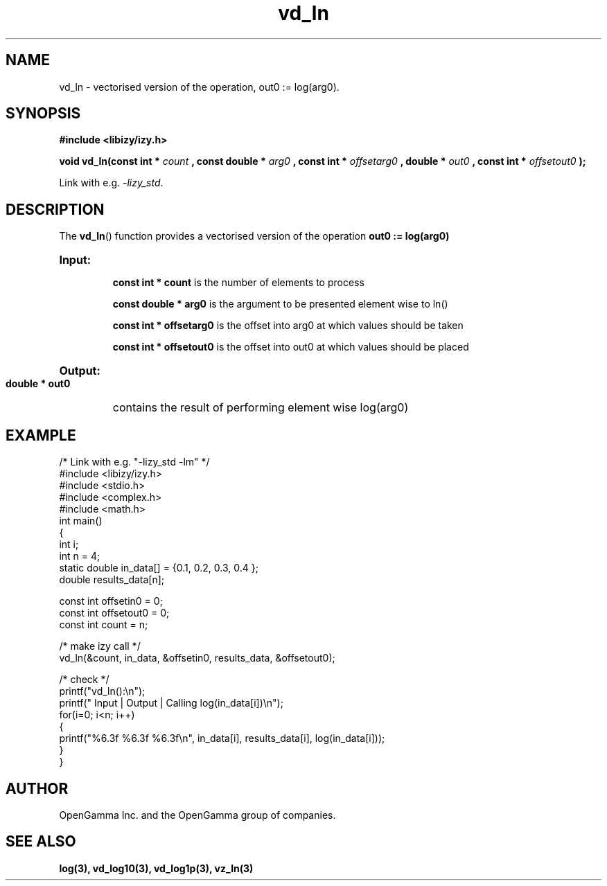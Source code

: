 .\" %%%LICENSE_START(APACHE_V2)
.\"
.\" Copyright (C) 2013 - present by OpenGamma Inc. and the OpenGamma group of companies
.\"
.\" Please see distribution for license.
.\"
.\" %%%LICENSE_END

.TH vd_ln 3  "15 Jul 2014" "version 0.1"
.SH NAME
vd_ln - vectorised version of the operation, out0 := log(arg0).
.SH SYNOPSIS
.B #include <libizy/izy.h>
.sp
.BI "void vd_ln(const int * "count
.BI ", const double * "arg0
.BI ", const int * "offsetarg0
.BI ", double * "out0
.BI ", const int * "offsetout0
.B ");"


Link with e.g. \fI\-lizy_std\fP.
.SH DESCRIPTION
The 
.BR vd_ln ()
function provides a vectorised version of the operation 
.B out0 := log(arg0)

.HP
.B Input:

.B "const int * count"
is the number of elements to process

.B "const double * arg0"
is the argument to be presented element wise to ln()

.B "const int * offsetarg0"
is the offset into arg0 at which values should be taken

.B "const int * offsetout0"
is the offset into out0 at which values should be placed

.HP
.BR Output:

.B "double * out0"
contains the result of performing element wise log(arg0)

.PP
.SH EXAMPLE
.nf
/* Link with e.g. "\-lizy_std \-lm" */
#include <libizy/izy.h>
#include <stdio.h>
#include <complex.h>
#include <math.h>
int main()
{
  int i;
  int n = 4;
  static double in_data[] = {0.1, 0.2, 0.3, 0.4 };
  double results_data[n];

  const int offsetin0 = 0;
  const int offsetout0 = 0;
  const int count = n;

  /* make izy call */
  vd_ln(&count, in_data, &offsetin0, results_data, &offsetout0);

  /* check */
  printf("vd_ln():\\n");
  printf(" Input  | Output | Calling log(in_data[i])\\n");
  for(i=0; i<n; i++)
    {
      printf("%6.3f   %6.3f   %6.3f\\n", in_data[i], results_data[i], log(in_data[i]));
    }
}
.fi
.SH AUTHOR
OpenGamma Inc. and the OpenGamma group of companies.
.SH "SEE ALSO"
.B log(3), vd_log10(3), vd_log1p(3), vz_ln(3)
